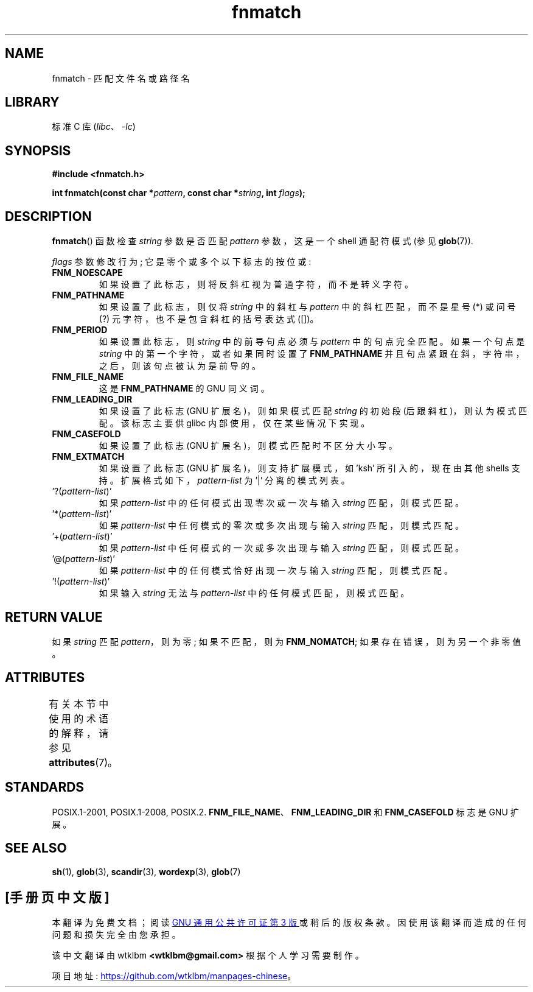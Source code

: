 .\" -*- coding: UTF-8 -*-
'\" t
.\" Copyright (c) 1993 by Thomas Koenig (ig25@rz.uni-karlsruhe.de)
.\"
.\" SPDX-License-Identifier: Linux-man-pages-copyleft
.\"
.\" Modified Sat Jul 24 19:35:54 1993 by Rik Faith (faith@cs.unc.edu)
.\" Modified Mon Oct 16 00:16:29 2000 following Joseph S. Myers
.\"
.\"*******************************************************************
.\"
.\" This file was generated with po4a. Translate the source file.
.\"
.\"*******************************************************************
.TH fnmatch 3 2022\-12\-15 "Linux man\-pages 6.03" 
.SH NAME
fnmatch \- 匹配文件名或路径名
.SH LIBRARY
标准 C 库 (\fIlibc\fP、\fI\-lc\fP)
.SH SYNOPSIS
.nf
\fB#include <fnmatch.h>\fP
.PP
\fBint fnmatch(const char *\fP\fIpattern\fP\fB, const char *\fP\fIstring\fP\fB, int \fP\fIflags\fP\fB);\fP
.fi
.SH DESCRIPTION
\fBfnmatch\fP() 函数检查 \fIstring\fP 参数是否匹配 \fIpattern\fP 参数，这是一个 shell 通配符模式 (参见
\fBglob\fP(7)).
.PP
\fIflags\fP 参数修改行为; 它是零个或多个以下标志的按位或:
.TP 
\fBFNM_NOESCAPE\fP
如果设置了此标志，则将反斜杠视为普通字符，而不是转义字符。
.TP 
\fBFNM_PATHNAME\fP
如果设置了此标志，则仅将 \fIstring\fP 中的斜杠与 \fIpattern\fP 中的斜杠匹配，而不是星号 (*) 或问号 (?)
元字符，也不是包含斜杠的括号表达式 ([])。
.TP 
\fBFNM_PERIOD\fP
如果设置此标志，则 \fIstring\fP 中的前导句点必须与 \fIpattern\fP 中的句点完全匹配。 如果一个句点是 \fIstring\fP
中的第一个字符，或者如果同时设置了 \fBFNM_PATHNAME\fP 并且句点紧跟在斜，字符串，之后，则该句点被认为是前导的。
.TP 
\fBFNM_FILE_NAME\fP
这是 \fBFNM_PATHNAME\fP 的 GNU 同义词。
.TP 
\fBFNM_LEADING_DIR\fP
如果设置了此标志 (GNU 扩展名)，则如果模式匹配 \fIstring\fP 的初始段 (后跟斜杠)，则认为模式匹配。 该标志主要供 glibc
内部使用，仅在某些情况下实现。
.TP 
\fBFNM_CASEFOLD\fP
如果设置了此标志 (GNU 扩展名)，则模式匹配时不区分大小写。
.TP 
\fBFNM_EXTMATCH\fP
如果设置了此标志 (GNU 扩展名)，则支持扩展模式，如 \&'ksh' 所引入的，现在由其他 shells 支持。
扩展格式如下，\fIpattern\-list\fP 为 \&'|' 分离的模式列表。
.TP 
\&'?(\fIpattern\-list\fP)'
如果 \fIpattern\-list\fP 中的任何模式出现零次或一次与输入 \fIstring\fP 匹配，则模式匹配。
.TP 
\&'*(\fIpattern\-list\fP)'
如果 \fIpattern\-list\fP 中任何模式的零次或多次出现与输入 \fIstring\fP 匹配，则模式匹配。
.TP 
\&'+(\fIpattern\-list\fP)'
如果 \fIpattern\-list\fP 中任何模式的一次或多次出现与输入 \fIstring\fP 匹配，则模式匹配。
.TP 
\&'@(\fIpattern\-list\fP)'
如果 \fIpattern\-list\fP 中的任何模式恰好出现一次与输入 \fIstring\fP 匹配，则模式匹配。
.TP 
\&'!(\fIpattern\-list\fP)'
如果输入 \fIstring\fP 无法与 \fIpattern\-list\fP 中的任何模式匹配，则模式匹配。
.SH "RETURN VALUE"
如果 \fIstring\fP 匹配 \fIpattern\fP，则为零; 如果不匹配，则为 \fBFNM_NOMATCH\fP; 如果存在错误，则为另一个非零值。
.SH ATTRIBUTES
有关本节中使用的术语的解释，请参见 \fBattributes\fP(7)。
.ad l
.nh
.TS
allbox;
lbx lb lb
l l l.
Interface	Attribute	Value
T{
\fBfnmatch\fP()
T}	Thread safety	MT\-Safe env locale
.TE
.hy
.ad
.sp 1
.SH STANDARDS
POSIX.1\-2001, POSIX.1\-2008, POSIX.2.  \fBFNM_FILE_NAME\fP、\fBFNM_LEADING_DIR\fP 和
\fBFNM_CASEFOLD\fP 标志是 GNU 扩展。
.SH "SEE ALSO"
\fBsh\fP(1), \fBglob\fP(3), \fBscandir\fP(3), \fBwordexp\fP(3), \fBglob\fP(7)
.PP
.SH [手册页中文版]
.PP
本翻译为免费文档；阅读
.UR https://www.gnu.org/licenses/gpl-3.0.html
GNU 通用公共许可证第 3 版
.UE
或稍后的版权条款。因使用该翻译而造成的任何问题和损失完全由您承担。
.PP
该中文翻译由 wtklbm
.B <wtklbm@gmail.com>
根据个人学习需要制作。
.PP
项目地址:
.UR \fBhttps://github.com/wtklbm/manpages-chinese\fR
.ME 。
